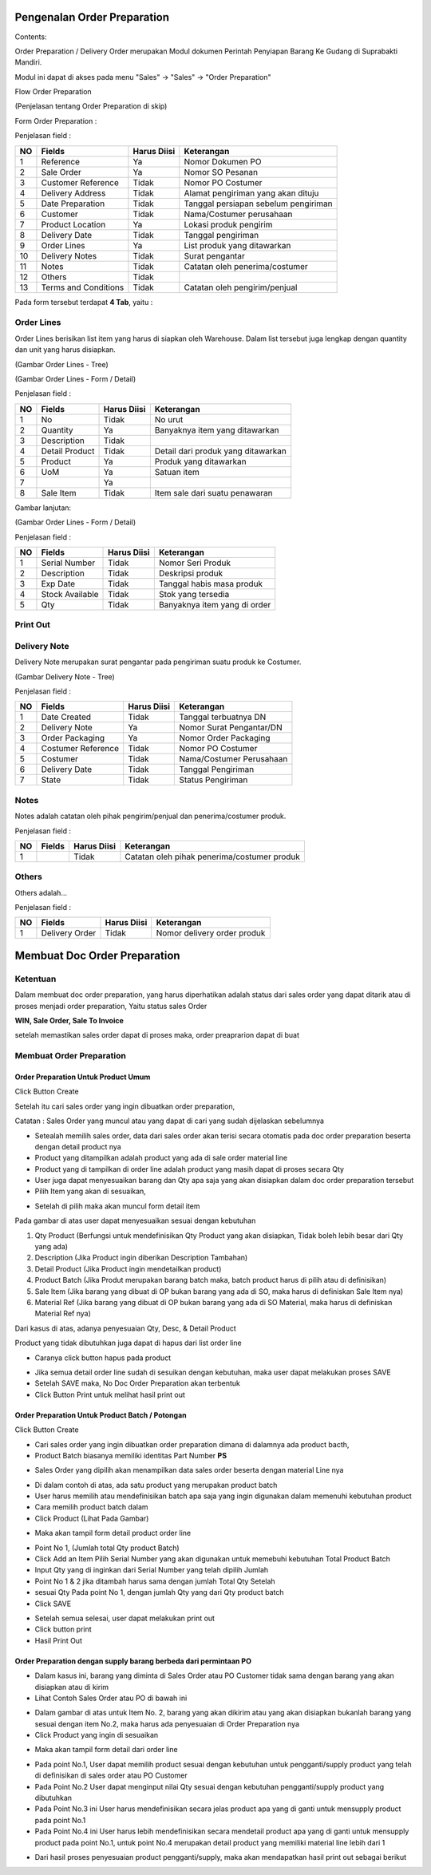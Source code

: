 Pengenalan Order Preparation
=================


Contents:

Order Preparation / Delivery Order merupakan Modul dokumen Perintah Penyiapan Barang Ke Gudang di Suprabakti Mandiri.

Modul ini dapat di akses pada menu "Sales" -> "Sales" -> "Order Preparation"


Flow Order Preparation

.. image:: /img/quotation.png

(Penjelasan tentang Order Preparation di skip)


Form Order Preparation :

.. image:: /img/op-1-edit.png


Penjelasan field :

+----+----------------------+-----------------+-------------------------------------------------------------------------+
| NO | Fields               | Harus Diisi     | Keterangan                                                              |
+====+======================+=================+=========================================================================+
| 1  | Reference            | Ya              | Nomor Dokumen PO                                                        |
+----+----------------------+-----------------+-------------------------------------------------------------------------+
| 2  | Sale Order           | Ya              | Nomor SO Pesanan                                                        |
+----+----------------------+-----------------+-------------------------------------------------------------------------+
| 3  | Customer Reference   | Tidak           | Nomor PO Costumer                                                       |
+----+----------------------+-----------------+-------------------------------------------------------------------------+
| 4  | Delivery Address     | Tidak           | Alamat pengiriman yang akan dituju                                      |
+----+----------------------+-----------------+-------------------------------------------------------------------------+
| 5  | Date Preparation     | Tidak           | Tanggal persiapan sebelum pengiriman                                    |
+----+----------------------+-----------------+-------------------------------------------------------------------------+
| 6  | Customer             | Tidak           | Nama/Costumer perusahaan                                                |
+----+----------------------+-----------------+-------------------------------------------------------------------------+
| 7  | Product Location     | Ya              | Lokasi produk pengirim                                                  |
+----+----------------------+-----------------+-------------------------------------------------------------------------+
| 8  | Delivery Date        | Tidak           | Tanggal pengiriman                                                      |
+----+----------------------+-----------------+-------------------------------------------------------------------------+
| 9  | Order Lines          | Ya              | List produk yang ditawarkan                                             |
+----+----------------------+-----------------+-------------------------------------------------------------------------+
| 10 | Delivery Notes       | Tidak           | Surat pengantar                                                         |
+----+----------------------+-----------------+-------------------------------------------------------------------------+
| 11 | Notes                | Tidak           | Catatan oleh penerima/costumer                                          |
+----+----------------------+-----------------+-------------------------------------------------------------------------+
| 12 | Others               | Tidak           |                                                                         |
+----+----------------------+-----------------+-------------------------------------------------------------------------+
| 13 | Terms and Conditions | Tidak           | Catatan oleh pengirim/penjual                                           |
+----+----------------------+-----------------+-------------------------------------------------------------------------+

Pada form tersebut terdapat **4 Tab**, yaitu :


Order Lines
^^^^^^^^^^^

Order Lines berisikan list item yang harus di siapkan oleh Warehouse. Dalam list tersebut juga lengkap dengan quantity dan unit yang harus disiapkan.


.. image:: /img/op-order-lines.png

(Gambar Order Lines - Tree)


.. image:: /img/op-2-edit.png

(Gambar Order Lines - Form / Detail)


Penjelasan field :

+----+----------------------+-----------------+-------------------------------------------------------------------------+
| NO | Fields               | Harus Diisi     | Keterangan                                                              |
+====+======================+=================+=========================================================================+
| 1  | No                   | Tidak           | No urut                                                                 |
+----+----------------------+-----------------+-------------------------------------------------------------------------+
| 2  | Quantity             | Ya              | Banyaknya item yang ditawarkan                                          |
+----+----------------------+-----------------+-------------------------------------------------------------------------+
| 3  | Description          | Tidak           |                                                                         |
+----+----------------------+-----------------+-------------------------------------------------------------------------+
| 4  | Detail Product       | Tidak           | Detail dari produk yang ditawarkan                                      |
+----+----------------------+-----------------+-------------------------------------------------------------------------+
| 5  | Product              | Ya              | Produk yang ditawarkan                                                  |
+----+----------------------+-----------------+-------------------------------------------------------------------------+
| 6  | UoM                  | Ya              | Satuan item                                                             |
+----+----------------------+-----------------+-------------------------------------------------------------------------+
| 7  |                      | Ya              |                                                                         |
+----+----------------------+-----------------+-------------------------------------------------------------------------+
| 8  | Sale Item            | Tidak           | Item sale dari suatu penawaran                                          |
+----+----------------------+-----------------+-------------------------------------------------------------------------+


Gambar lanjutan:

.. image:: /img/op-3-edit.png

(Gambar Order Lines - Form / Detail)

Penjelasan field :

+----+----------------------+-----------------+-------------------------------------------------------------------------+
| NO | Fields               | Harus Diisi     | Keterangan                                                              |
+====+======================+=================+=========================================================================+
| 1  | Serial Number        | Tidak           | Nomor Seri Produk                                                       |
+----+----------------------+-----------------+-------------------------------------------------------------------------+
| 2  | Description          | Tidak           | Deskripsi produk                                                        |
+----+----------------------+-----------------+-------------------------------------------------------------------------+
| 3  | Exp Date             | Tidak           | Tanggal habis masa produk                                               |
+----+----------------------+-----------------+-------------------------------------------------------------------------+
| 4  | Stock Available      | Tidak           | Stok yang tersedia                                                      |
+----+----------------------+-----------------+-------------------------------------------------------------------------+
| 5  | Qty                  | Tidak           | Banyaknya item yang di order                                            |
+----+----------------------+-----------------+-------------------------------------------------------------------------+


Print Out
^^^^^^^^^
.. image:: /img/op-printout.png



Delivery Note
^^^^^^^^^^^^^

Delivery Note merupakan surat pengantar pada pengiriman suatu produk ke Costumer.

.. image:: /img/op-delivery-note.png

(Gambar Delivery Note - Tree)

Penjelasan field :

+----+----------------------+-----------------+-------------------------------------------------------------------------+
| NO | Fields               | Harus Diisi     | Keterangan                                                              |
+====+======================+=================+=========================================================================+
| 1  | Date Created         | Tidak           | Tanggal terbuatnya DN                                                   |
+----+----------------------+-----------------+-------------------------------------------------------------------------+
| 2  | Delivery Note        | Ya              | Nomor Surat Pengantar/DN                                                |
+----+----------------------+-----------------+-------------------------------------------------------------------------+
| 3  | Order Packaging      | Ya              | Nomor Order Packaging                                                   |
+----+----------------------+-----------------+-------------------------------------------------------------------------+
| 4  | Costumer Reference   | Tidak           | Nomor PO Costumer                                                       |
+----+----------------------+-----------------+-------------------------------------------------------------------------+
| 5  | Costumer             | Tidak           | Nama/Costumer Perusahaan                                                |
+----+----------------------+-----------------+-------------------------------------------------------------------------+
| 6  | Delivery Date        | Tidak           | Tanggal Pengiriman                                                      |
+----+----------------------+-----------------+-------------------------------------------------------------------------+
| 7  | State                | Tidak           | Status Pengiriman                                                       |
+----+----------------------+-----------------+-------------------------------------------------------------------------+



Notes
^^^^^

Notes adalah catatan oleh pihak pengirim/penjual dan penerima/costumer produk.

.. image:: /img/op-notes.png


Penjelasan field :

+----+----------------------+-----------------+-------------------------------------------------------------------------+
| NO | Fields               | Harus Diisi     | Keterangan                                                              |
+====+======================+=================+=========================================================================+
| 1  |                      | Tidak           | Catatan oleh pihak penerima/costumer produk                             |
+----+----------------------+-----------------+-------------------------------------------------------------------------+



Others
^^^^^^

Others adalah...

.. image:: /img/op-others.png


Penjelasan field :

+----+----------------------+-----------------+-------------------------------------------------------------------------+
| NO | Fields               | Harus Diisi     | Keterangan                                                              |
+====+======================+=================+=========================================================================+
| 1  | Delivery Order       | Tidak           | Nomor delivery order produk                                             |
+----+----------------------+-----------------+-------------------------------------------------------------------------+




Membuat Doc Order Preparation
=============================


Ketentuan
^^^^^^^^^

Dalam membuat doc order preparation, yang harus diperhatikan adalah status dari sales order yang dapat ditarik atau di proses menjadi order preparation, Yaitu status sales Order 

**WIN, Sale Order, Sale To Invoice**

setelah memastikan sales order dapat di proses maka, order preaprarion dapat di buat

Membuat Order Preparation
^^^^^^^^^^^^^^^^^^^^^^^^^



Order Preparation Untuk Product Umum
----------------------------------------


Click Button Create 


.. image:: /img/op-create.png


Setelah itu cari sales order yang ingin dibuatkan order preparation, 

.. image:: /img/op-select-so.png


Catatan : Sales Order yang muncul atau yang dapat di cari yang sudah dijelaskan sebelumnya 


.. image:: /img/op-data.png


- Setealah memilih sales order, data dari sales order akan terisi secara otomatis pada doc order preparation beserta dengan detail product nya 

- Product yang ditampilkan adalah product yang ada di sale order material line
- Product yang di tampilkan di order line adalah product yang masih dapat di proses secara Qty
- User juga dapat menyesuaikan barang dan Qty apa saja yang akan disiapkan dalam doc order preparation tersebut


- Pilih Item yang akan di sesuaikan, 

.. image:: /img/op-edit-line.png

- Setelah di pilih maka akan muncul form detail item 


.. image:: /img/op-detail-line.png


Pada gambar di atas user dapat menyesuaikan sesuai dengan kebutuhan 

1. Qty Product (Berfungsi untuk mendefinisikan Qty Product yang akan disiapkan, Tidak boleh lebih besar dari Qty yang ada)
2. Description (Jika Product ingin diberikan Description Tambahan)
3. Detail Product (Jika Product ingin mendetailkan product)
4. Product Batch (Jika Produt merupakan barang batch maka, batch product harus di pilih atau di definisikan)
5. Sale Item (Jika barang yang dibuat di OP bukan barang yang ada di SO, maka harus di definiskan Sale Item nya)
6. Material Ref (Jika barang yang dibuat di OP bukan barang yang ada di SO Material, maka harus di definiskan Material Ref nya)


.. image:: /img/op-edit-detail-product.png


Dari kasus di atas, adanya penyesuaian Qty, Desc, & Detail Product 


.. image:: /img/op-detail-hasil-edit.png



Product yang tidak dibutuhkan juga dapat di hapus dari list order line

- Caranya click button hapus pada product

.. image:: /img/op-delete-line.png

- Jika semua detail order line sudah di sesuikan dengan kebutuhan, maka user dapat melakukan proses SAVE 
- Setelah SAVE maka, No Doc Order Preparation akan terbentuk
- Click Button Print untuk melihat hasil print out


.. image:: /img/print-out-op.png



Order Preparation Untuk Product Batch / Potongan
------------------------------------------------

Click Button Create 


.. image:: /img/op-create.png


- Cari sales order yang ingin dibuatkan order preparation dimana di dalamnya ada product bacth, 
- Product Batch biasanya memiliki identitas Part Number **PS**


.. image:: /img/op-so-batch.png

- Sales Order yang dipilih akan menampilkan data sales order beserta dengan material Line nya


.. image:: /img/op-line-batch.png


- Di dalam contoh di atas, ada satu product yang merupakan product batch
- User harus memilih atau mendefinisikan batch apa saja yang ingin digunakan dalam memenuhi kebutuhan product
- Cara memilih product batch dalam 
- Click Product (Lihat Pada Gambar)

.. image:: /img/pilih-product-batch.png

- Maka akan tampil form detail product order line

.. image:: /img/tambah-product-batch.png

- Point No 1, (Jumlah total Qty product Batch) 
- Click Add an Item Pilih Serial Number yang akan digunakan untuk memebuhi kebutuhan Total Product Batch
- Input Qty yang di inginkan dari Serial Number yang telah dipilih Jumlah
- Point No 1 & 2 jika ditambah harus sama dengan jumlah Total Qty Setelah
- sesuai Qty Pada point No 1, dengan jumlah Qty yang dari Qty product batch
- Click SAVE


.. image:: /img/done-op-batch.png


- Setelah semua selesai, user dapat melakukan print out 
- Click button print 
- Hasil Print Out

.. image:: /img/print-out-product-batch.png

Order Preparation dengan supply barang berbeda dari permintaan PO
-----------------------------------------------------------------

- Dalam kasus ini, barang yang diminta di Sales Order atau PO Customer tidak sama dengan barang yang akan disiapkan atau di kirim
- Lihat Contoh Sales Order atau PO di bawah ini 

.. image:: /img/so-contoh-op.png

- Dalam gambar di atas untuk Item No. 2, barang yang akan dikirim atau yang akan disiapkan bukanlah barang yang sesuai dengan item No.2, maka harus ada penyesuaian di Order Preparation nya
- Click Product yang ingin di sesuaikan 

.. image:: /img/pilih-product-op.png

- Maka akan tampil form detail dari order line 

.. image:: /img/op-detail-barang-supply.png

- Pada point No.1, User dapat memilih product sesuai dengan kebutuhan untuk pengganti/supply product yang telah di definisikan di sales order atau PO Customer 
- Pada Point No.2 User dapat menginput nilai Qty sesuai dengan kebutuhan pengganti/supply product yang dibutuhkan 
- Pada Point No.3 ini User harus mendefinisikan secara jelas product apa yang di ganti untuk mensupply product pada point No.1 
- Pada Point No.4 ini User harus lebih mendefinisikan secara mendetail product apa yang di ganti untuk mensupply product pada point No.1, untuk point No.4 merupakan detail product yang memiliki material line lebih dari 1


.. image:: /img/op-product-supply.png


- Dari hasil proses penyesuaian product pengganti/supply, maka akan mendapatkan hasil print out sebagai berikut 

.. image:: /img/print-out-op-supply.png





